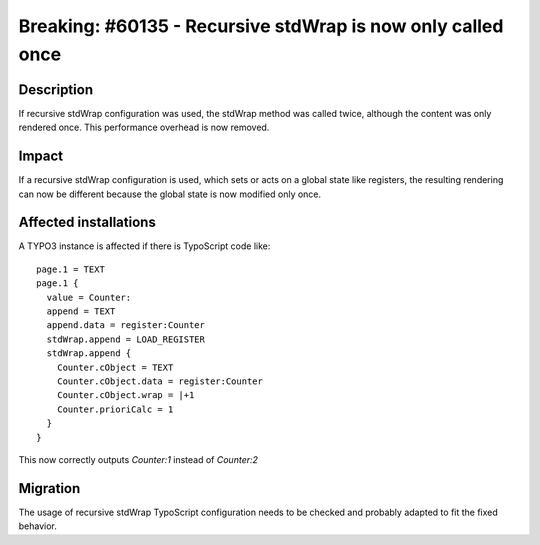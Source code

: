 ============================================================
Breaking: #60135 - Recursive stdWrap is now only called once
============================================================

Description
===========

If recursive stdWrap configuration was used, the stdWrap method was called twice, although the content
was only rendered once. This performance overhead is now removed.


Impact
======

If a recursive stdWrap configuration is used, which sets or acts on a global state like registers,
the resulting rendering can now be different because the global state is now modified only once.


Affected installations
======================

A TYPO3 instance is affected if there is TypoScript code like:

::

  page.1 = TEXT
  page.1 {
    value = Counter:
    append = TEXT
    append.data = register:Counter
    stdWrap.append = LOAD_REGISTER
    stdWrap.append {
      Counter.cObject = TEXT
      Counter.cObject.data = register:Counter
      Counter.cObject.wrap = |+1
      Counter.prioriCalc = 1
    }
  }

..

This now correctly outputs `Counter:1` instead of `Counter:2`

Migration
=========

The usage of recursive stdWrap TypoScript configuration needs to be checked and probably adapted to fit the fixed behavior.

